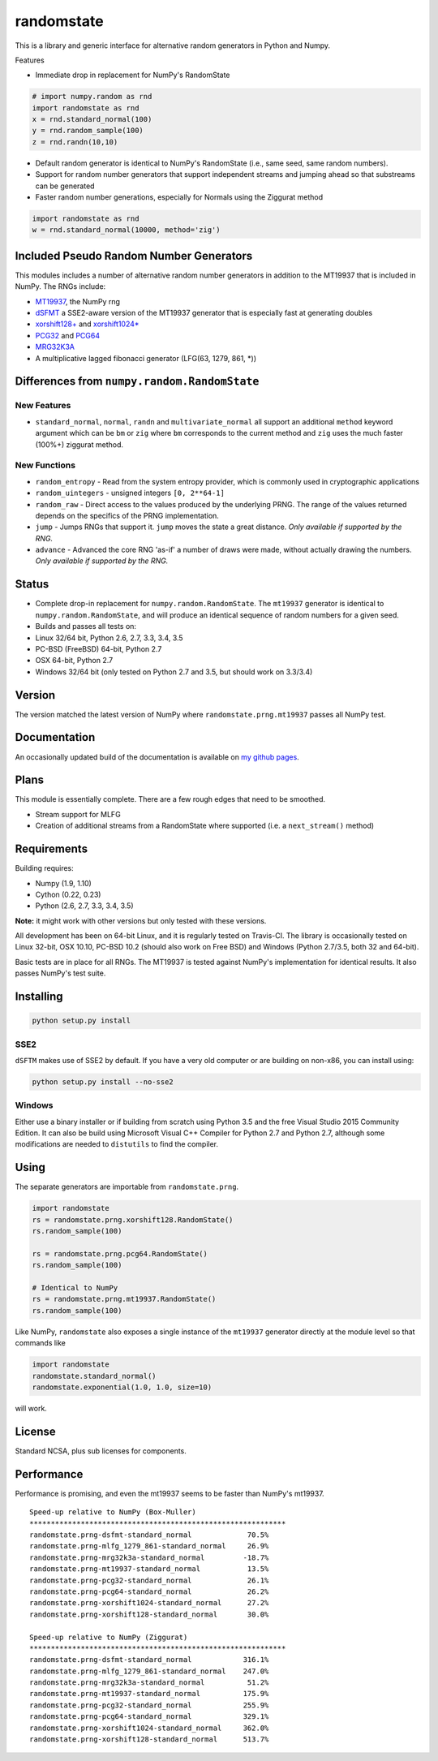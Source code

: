 randomstate
===========

|Travis Build Status| |Appveyor Build Status|

This is a library and generic interface for alternative random
generators in Python and Numpy.

Features

-  Immediate drop in replacement for NumPy's RandomState

.. code:: python

    # import numpy.random as rnd
    import randomstate as rnd
    x = rnd.standard_normal(100)
    y = rnd.random_sample(100)
    z = rnd.randn(10,10)

-  Default random generator is identical to NumPy's RandomState (i.e.,
   same seed, same random numbers).
-  Support for random number generators that support independent streams
   and jumping ahead so that substreams can be generated
-  Faster random number generations, especially for Normals using the
   Ziggurat method

.. code:: python

    import randomstate as rnd
    w = rnd.standard_normal(10000, method='zig')

Included Pseudo Random Number Generators
----------------------------------------

This modules includes a number of alternative random number generators
in addition to the MT19937 that is included in NumPy. The RNGs include:

-  `MT19937 <https://github.com/numpy/numpy/blob/master/numpy/random/mtrand/>`__,
   the NumPy rng
-  `dSFMT <http://www.math.sci.hiroshima-u.ac.jp/~m-mat/MT/SFMT/>`__ a
   SSE2-aware version of the MT19937 generator that is especially fast
   at generating doubles
-  `xorshift128+ <http://xorshift.di.unimi.it/>`__ and
   `xorshift1024\* <http://xorshift.di.unimi.it/>`__
-  `PCG32 <http://www.pcg-random.org/>`__ and
   `PCG64 <http:w//www.pcg-random.org/>`__
-  `MRG32K3A <http://simul.iro.umontreal.ca/rng>`__
-  A multiplicative lagged fibonacci generator (LFG(63, 1279, 861, \*))

Differences from ``numpy.random.RandomState``
---------------------------------------------

New Features
~~~~~~~~~~~~

-  ``standard_normal``, ``normal``, ``randn`` and
   ``multivariate_normal`` all support an additional ``method`` keyword
   argument which can be ``bm`` or ``zig`` where ``bm`` corresponds to
   the current method and ``zig`` uses the much faster (100%+) ziggurat
   method.

New Functions
~~~~~~~~~~~~~

-  ``random_entropy`` - Read from the system entropy provider, which is
   commonly used in cryptographic applications
-  ``random_uintegers`` - unsigned integers ``[0, 2**64-1]``
-  ``random_raw`` - Direct access to the values produced by the
   underlying PRNG.
   The range of the values returned depends on the specifics of the PRNG
   implementation.
-  ``jump`` - Jumps RNGs that support it. ``jump`` moves the state a
   great distance. *Only available if supported by the RNG.*
-  ``advance`` - Advanced the core RNG 'as-if' a number of draws were
   made, without actually drawing the numbers. *Only available if
   supported by the RNG.*

Status
------

-  Complete drop-in replacement for ``numpy.random.RandomState``. The
   ``mt19937`` generator is identical to ``numpy.random.RandomState``,
   and will produce an identical sequence of random numbers for a given
   seed.
-  Builds and passes all tests on:
-  Linux 32/64 bit, Python 2.6, 2.7, 3.3, 3.4, 3.5
-  PC-BSD (FreeBSD) 64-bit, Python 2.7
-  OSX 64-bit, Python 2.7
-  Windows 32/64 bit (only tested on Python 2.7 and 3.5, but should work
   on 3.3/3.4)

Version
-------

The version matched the latest version of NumPy where
``randomstate.prng.mt19937`` passes all NumPy test.

Documentation
-------------

An occasionally updated build of the documentation is available on `my
github pages <http://bashtage.github.io/ng-numpy-randomstate/>`__.

Plans
-----

This module is essentially complete. There are a few rough edges that
need to be smoothed.

-  Stream support for MLFG
-  Creation of additional streams from a RandomState where supported
   (i.e. a ``next_stream()`` method)

Requirements
------------

Building requires:

-  Numpy (1.9, 1.10)
-  Cython (0.22, 0.23)
-  Python (2.6, 2.7, 3.3, 3.4, 3.5)

**Note:** it might work with other versions but only tested with these
versions.

All development has been on 64-bit Linux, and it is regularly tested on
Travis-CI. The library is occasionally tested on Linux 32-bit, OSX
10.10, PC-BSD 10.2 (should also work on Free BSD) and Windows (Python
2.7/3.5, both 32 and 64-bit).

Basic tests are in place for all RNGs. The MT19937 is tested against
NumPy's implementation for identical results. It also passes NumPy's
test suite.

Installing
----------

.. code:: bash

    python setup.py install

SSE2
~~~~

``dSFTM`` makes use of SSE2 by default. If you have a very old computer
or are building on non-x86, you can install using:

.. code:: bash

    python setup.py install --no-sse2

Windows
~~~~~~~

Either use a binary installer or if building from scratch using Python
3.5 and the free Visual Studio 2015 Community Edition. It can also be
build using Microsoft Visual C++ Compiler for Python 2.7 and Python 2.7,
although some modifications are needed to ``distutils`` to find the
compiler.

Using
-----

The separate generators are importable from ``randomstate.prng``.

.. code:: python

    import randomstate
    rs = randomstate.prng.xorshift128.RandomState()
    rs.random_sample(100)

    rs = randomstate.prng.pcg64.RandomState()
    rs.random_sample(100)

    # Identical to NumPy
    rs = randomstate.prng.mt19937.RandomState()
    rs.random_sample(100)

Like NumPy, ``randomstate`` also exposes a single instance of the
``mt19937`` generator directly at the module level so that commands like

.. code:: python

    import randomstate
    randomstate.standard_normal()
    randomstate.exponential(1.0, 1.0, size=10)

will work.

License
-------

Standard NCSA, plus sub licenses for components.

Performance
-----------

Performance is promising, and even the mt19937 seems to be faster than
NumPy's mt19937.

::

    Speed-up relative to NumPy (Box-Muller)
    ************************************************************
    randomstate.prng-dsfmt-standard_normal             70.5%
    randomstate.prng-mlfg_1279_861-standard_normal     26.9%
    randomstate.prng-mrg32k3a-standard_normal         -18.7%
    randomstate.prng-mt19937-standard_normal           13.5%
    randomstate.prng-pcg32-standard_normal             26.1%
    randomstate.prng-pcg64-standard_normal             26.2%
    randomstate.prng-xorshift1024-standard_normal      27.2%
    randomstate.prng-xorshift128-standard_normal       30.0%

    Speed-up relative to NumPy (Ziggurat)
    ************************************************************
    randomstate.prng-dsfmt-standard_normal            316.1%
    randomstate.prng-mlfg_1279_861-standard_normal    247.0%
    randomstate.prng-mrg32k3a-standard_normal          51.2%
    randomstate.prng-mt19937-standard_normal          175.9%
    randomstate.prng-pcg32-standard_normal            255.9%
    randomstate.prng-pcg64-standard_normal            329.1%
    randomstate.prng-xorshift1024-standard_normal     362.0%
    randomstate.prng-xorshift128-standard_normal      513.7%

.. |Travis Build Status| image:: https://travis-ci.org/bashtage/ng-numpy-randomstate.svg?branch=master
   :target: https://travis-ci.org/bashtage/ng-numpy-randomstate
.. |Appveyor Build Status| image:: https://ci.appveyor.com/api/projects/status/odc5c4ukhru5xicl/branch/master?svg=true
   :target: https://ci.appveyor.com/project/bashtage/ng-numpy-randomstate/branch/master
